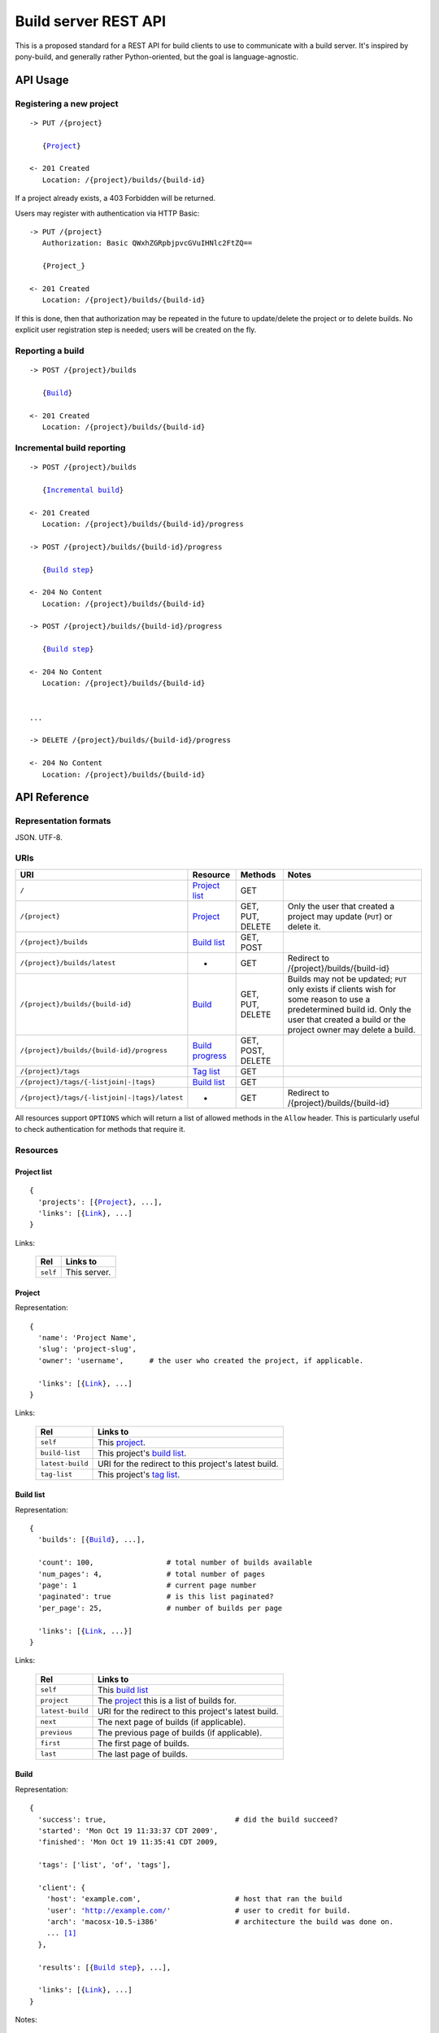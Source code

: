 =====================
Build server REST API 
=====================

This is a proposed standard for a REST API for build clients to use to
communicate with a build server. It's inspired by pony-build, and generally
rather Python-oriented, but the goal is language-agnostic.

API Usage
=========

Registering a new project
-------------------------

.. parsed-literal::

    -> PUT /{project}
       
       {Project_}
       
    <- 201 Created
       Location: /{project}/builds/{build-id}
       
If a project already exists, a 403 Forbidden will be returned.

Users may register with authentication via HTTP Basic::

    -> PUT /{project}
       Authorization: Basic QWxhZGRpbjpvcGVuIHNlc2FtZQ==
       
       {Project_}
       
    <- 201 Created
       Location: /{project}/builds/{build-id}

If this is done, then that authorization may be repeated in the future to
update/delete the project or to delete builds. No explicit user registration
step is needed; users will be created on the fly.
        
Reporting a build
-----------------

.. parsed-literal::

    -> POST /{project}/builds
       
       {Build_}
       
    <- 201 Created
       Location: /{project}/builds/{build-id}

Incremental build reporting
---------------------------

.. parsed-literal::

    -> POST /{project}/builds  
       
       {`Incremental build`_}
    
    <- 201 Created
       Location: /{project}/builds/{build-id}/progress
        
    -> POST /{project}/builds/{build-id}/progress
       
       {`Build step`_}
       
    <- 204 No Content
       Location: /{project}/builds/{build-id}
    
    -> POST /{project}/builds/{build-id}/progress
       
       {`Build step`_}
       
    <- 204 No Content
       Location: /{project}/builds/{build-id}
       
    
    ...
    
    -> DELETE /{project}/builds/{build-id}/progress
    
    <- 204 No Content
       Location: /{project}/builds/{build-id}

API Reference
=============

Representation formats
----------------------

JSON. UTF-8.

URIs
----

==============================================  ==================  ==================  ========================================
URI                                             Resource            Methods             Notes
==============================================  ==================  ==================  ========================================
``/``                                           `Project list`_     GET

``/{project}``                                  Project_            GET, PUT, DELETE    Only the user that created a project may
                                                                                        update (``PUT``) or delete it.
``/{project}/builds``                           `Build list`_       GET, POST

``/{project}/builds/latest``                    -                   GET                 Redirect to /{project}/builds/{build-id}

``/{project}/builds/{build-id}``                Build_              GET, PUT, DELETE    Builds may not be updated; ``PUT`` only
                                                                                        exists if clients wish for some reason
                                                                                        to use a predetermined build id. Only
                                                                                        the user that created a build or the 
                                                                                        project owner may delete a build.
                                                                                        
``/{project}/builds/{build-id}/progress``       `Build progress`_   GET, POST, DELETE

``/{project}/tags``                             `Tag list`_         GET

``/{project}/tags/{-listjoin|-|tags}``          `Build list`_       GET

``/{project}/tags/{-listjoin|-|tags}/latest``   -                   GET                 Redirect to /{project}/builds/{build-id}
==============================================  ==================  ==================  ========================================

All resources support ``OPTIONS`` which will return a list of allowed methods
in the ``Allow`` header. This is particularly useful to check authentication
for methods that require it.

Resources
---------

Project list
~~~~~~~~~~~~

.. parsed-literal::

    {
      'projects': [{Project_}, ...],
      'links': [{Link_}, ...]
    }

Links:

    ========  ============
    Rel       Links to    
    ========  ============
    ``self``  This server.
    ========  ============

Project
~~~~~~~

Representation:

.. parsed-literal::

    {
      'name': 'Project Name',
      'slug': 'project-slug',
      'owner': 'username',      # the user who created the project, if applicable.
      
      'links': [{Link_}, ...]
    }
    
Links:

    ================ ====================================================
    Rel              Links to                                            
    ================ ====================================================
    ``self``         This project_.                                      
    ``build-list``   This project's `build list`_.                       
    ``latest-build`` URI for the redirect to this project's latest build.
    ``tag-list``     This project's `tag list`_.                         
    ================ ====================================================
    
Build list
~~~~~~~~~~

Representation:

.. parsed-literal::

    {
      'builds': [{Build_}, ...],
      
      'count': 100,                 # total number of builds available
      'num_pages': 4,               # total number of pages
      'page': 1                     # current page number
      'paginated': true             # is this list paginated?
      'per_page': 25,               # number of builds per page
      
      'links': [{Link_, ...}]
    }
    
Links:

    ================  ====================================================
    Rel               Links to                                            
    ================  ====================================================
    ``self``          This `build list`_                                  
    ``project``       The project_ this is a list of builds for.          
    ``latest-build``  URI for the redirect to this project's latest build.
    ``next``          The next page of builds (if applicable).            
    ``previous``      The previous page of builds (if applicable).        
    ``first``         The first page of builds.                           
    ``last``          The last page of builds.                            
    ================  ====================================================

Build
~~~~~

Representation:

.. parsed-literal::

    {
      'success': true,                              # did the build succeed?
      'started': 'Mon Oct 19 11:33:37 CDT 2009',
      'finished': 'Mon Oct 19 11:35:41 CDT 2009,
      
      'tags': ['list', 'of', 'tags'],
      
      'client': {
        'host': 'example.com',                      # host that ran the build
        'user': 'http://example.com/'               # user to credit for build.
        'arch': 'macosx-10.5-i386'                  # architecture the build was done on.
        ... [#]_
      },
      
      'results': [{`Build step`_}, ...],
      
      'links': [{Link_}, ...]
    }
    
Notes:
    
    .. [#] Clients may include arbitrary extra client info in the client record.

Links:

    ===========  ======================================================
    Rel          Links to                                            
    ===========  ======================================================
    ``self``     This `build`_                                  
    ``project``  The project_ this is a builds of.          
    ``tag``      A tag_ this build is tagged with. There'll probably be
                 many ``tag`` links.
    ===========  ======================================================

Build progress
~~~~~~~~~~~~~~

Used as an entry point for `incremental build reporting`_

Empty representation -- the existence of the resource indicates an in-progress
build. When the build is done, the resource will return 410 Gone.

Incremental build
~~~~~~~~~~~~~~~~~

``POST`` this resource to a `build list`_ to signal the start of an incremental build.

Representation

.. parsed-literal::

    {
      'incremental': true,                          # never false
      'started': 'Mon Oct 19 11:33:37 CDT 2009',    # when the build started on
                                                    # the client (not when the
                                                    # packet was posted!)
      'client': {
        'host': 'example.com',                      # host that ran the build
        'user': 'http://example.com/'               # user to credit for build.
        'arch': 'macosx-10.5-i386'                  # architecture the build was done on.
        ... [#]_
      },
      
      'tags': ['list', 'of', 'tags'],
    }
    
Notes:

    .. [#] Clients may include arbitrary extra client info in the client record.

Build step
~~~~~~~~~~

Representation:

.. parsed-literal::

    {
      'success': true,                              # did this step succeed?
      'started': 'Mon Oct 19 11:33:37 CDT 2009',
      'finished': 'Mon Oct 19 11:35:41 CDT 2009,
      'name': 'checkout',                           # human-readable name for the step
      'output': '...'                               # stdout for this step
      'errout': '...'                               # stderr for this step
      ... [#]_
    }
    
Notes:

    .. [#] Build steps may include arbitrary extra build info in the record.

Tag list
~~~~~~~~

Representation:

.. parsed-literal::

    {
      'tags': [{Tag_}, ...],
      
      'count': 100,                 # total number of tags available
      'num_pages': 4,               # total number of pages
      'page': 1                     # current page number
      'paginated': true             # is this list paginated?
      'per_page': 25,               # number of tags per page
      'links': [{Link_, ...}]
    }
    
Links:

    ===========  ======================================================
    Rel          Links to                                            
    ===========  ======================================================
    ``self``     This `tag list`_                                  
    ``project``  The project_ in question.
    ===========  ======================================================

Tag
~~~

A tag or set of tags.

.. parsed-literal::

    {
      'tags': ['list', 'of', 'tags'],       # Or just a single ['tag'] if this
                                            # is one tag.
      'builds': [{Build_}, ...],
      
      'count': 100,                         # total number of builds w/this tag
      'num_pages': 4,                       # total number of pages
      'page': 1                             # current page number
      'paginated': true                     # is this list paginated?
      'per_page': 25,                       # number of builds per page
      
      'links': [{Link_, ...}]
    }
    
Links:

    ===========  ======================================================
    Rel          Links to                                            
    ===========  ======================================================
    ``self``     This `tag`_ (set)
    ``project``  The project_ in question.
    ===========  ======================================================

Link
~~~~

Used all over the damn place to knit resources together.

Representation::

    {
        'rel': 'self',                  # identifier for the type of link this is
        'href': 'http://example.com/',  # full URL href
        'allowed_methods': ['GET'],     # list of methods this client can perform on said resource
    }
    
